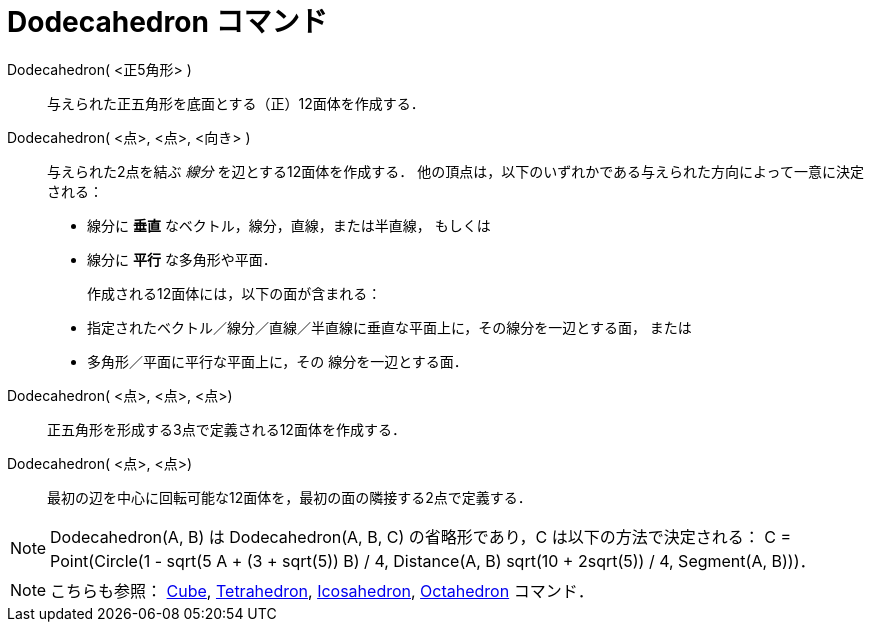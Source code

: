 = Dodecahedron コマンド
:page-en: commands/Dodecahedron
ifdef::env-github[:imagesdir: /ja/modules/ROOT/assets/images]

Dodecahedron( <正5角形> )::
  与えられた正五角形を底面とする（正）12面体を作成する．

Dodecahedron( <点>, <点>, <向き> )::
  与えられた2点を結ぶ _線分_ を辺とする12面体を作成する．
  他の頂点は，以下のいずれかである与えられた方向によって一意に決定される：
  * 線分に *垂直* なベクトル，線分，直線，または半直線， もしくは
  * 線分に *平行* な多角形や平面．
+ 
作成される12面体には，以下の面が含まれる：
  * 指定されたベクトル／線分／直線／半直線に垂直な平面上に，その線分を一辺とする面， または
  * 多角形／平面に平行な平面上に，その 線分を一辺とする面．

Dodecahedron( <点>, <点>, <点>)::
  正五角形を形成する3点で定義される12面体を作成する．

Dodecahedron( <点>, <点>)::
  最初の辺を中心に回転可能な12面体を，最初の面の隣接する2点で定義する．

[NOTE]
====

Dodecahedron(A, B) は Dodecahedron(A, B, C) の省略形であり，C は以下の方法で決定される： C = Point(Circle(((1 - sqrt(5))
A + (3 + sqrt(5)) B) / 4, Distance(A, B) sqrt(10 + 2sqrt(5)) / 4, Segment(A, B)))．

====

[NOTE]
====

こちらも参照： xref:/commands/Cube.adoc[Cube], xref:/commands/Tetrahedron.adoc[Tetrahedron],
xref:/commands/Icosahedron.adoc[Icosahedron], xref:/commands/Octahedron.adoc[Octahedron] コマンド．

====
